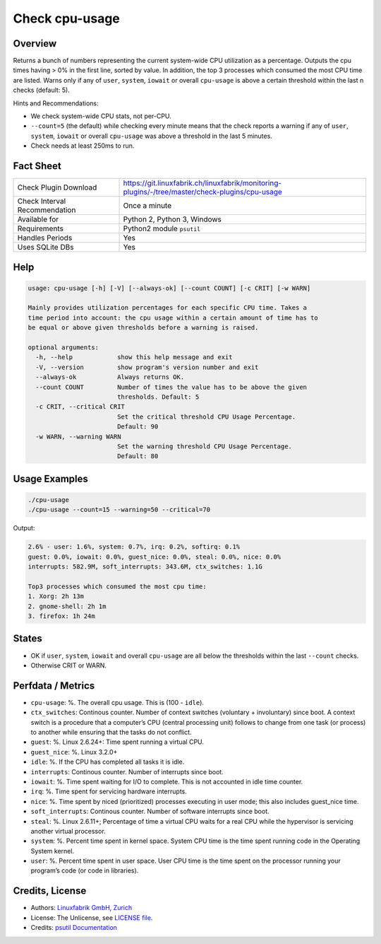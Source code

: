 Check cpu-usage
===============

Overview
--------

Returns a bunch of numbers representing the current system-wide CPU utilization as a percentage. Outputs the cpu times having > 0% in the first line, sorted by value. In addition, the top 3 processes which consumed the most CPU time are listed. Warns only if any of ``user``, ``system``, ``iowait`` or overall ``cpu-usage`` is above a certain threshold within the last n checks (default: 5).

Hints and Recommendations:

* We check system-wide CPU stats, not per-CPU.
* ``--count=5`` (the default) while checking every minute means that the check reports a warning if any of ``user``, ``system``, ``iowait`` or overall ``cpu-usage`` was above a threshold in the last 5 minutes.
* Check needs at least 250ms to run.


Fact Sheet
----------

.. csv-table::
    :widths: 30, 70
    
    "Check Plugin Download",                "https://git.linuxfabrik.ch/linuxfabrik/monitoring-plugins/-/tree/master/check-plugins/cpu-usage"
    "Check Interval Recommendation",        "Once a minute"
    "Available for",                        "Python 2, Python 3, Windows"
    "Requirements",                         "Python2 module ``psutil``"
    "Handles Periods",                      "Yes"
    "Uses SQLite DBs",                      "Yes"


Help
----

.. code-block:: text

    usage: cpu-usage [-h] [-V] [--always-ok] [--count COUNT] [-c CRIT] [-w WARN]

    Mainly provides utilization percentages for each specific CPU time. Takes a
    time period into account: the cpu usage within a certain amount of time has to
    be equal or above given thresholds before a warning is raised.

    optional arguments:
      -h, --help            show this help message and exit
      -V, --version         show program's version number and exit
      --always-ok           Always returns OK.
      --count COUNT         Number of times the value has to be above the given
                            thresholds. Default: 5
      -c CRIT, --critical CRIT
                            Set the critical threshold CPU Usage Percentage.
                            Default: 90
      -w WARN, --warning WARN
                            Set the warning threshold CPU Usage Percentage.
                            Default: 80


Usage Examples
--------------

.. code-block:: bash

    ./cpu-usage
    ./cpu-usage --count=15 --warning=50 --critical=70
    
Output:

.. code-block:: text

    2.6% - user: 1.6%, system: 0.7%, irq: 0.2%, softirq: 0.1%
    guest: 0.0%, iowait: 0.0%, guest_nice: 0.0%, steal: 0.0%, nice: 0.0%
    interrupts: 582.9M, soft_interrupts: 343.6M, ctx_switches: 1.1G

    Top3 processes which consumed the most cpu time:
    1. Xorg: 2h 13m
    2. gnome-shell: 2h 1m
    3. firefox: 1h 24m


States
------

* OK if ``user``, ``system``, ``iowait`` and overall ``cpu-usage`` are all below the thresholds within the last ``--count`` checks.
* Otherwise CRIT or WARN.


Perfdata / Metrics
------------------

* ``cpu-usage``: %. The overall cpu usage. This is (100 - ``idle``).
* ``ctx_switches``: Continous counter. Number of context switches (voluntary + involuntary) since boot. A context switch is a procedure that a computer’s CPU (central processing unit) follows to change from one task (or process) to another while ensuring that the tasks do not conflict.
* ``guest``: %. Linux 2.6.24+: Time spent running a virtual CPU.
* ``guest_nice``: %. Linux 3.2.0+
* ``idle``: %. If the CPU has completed all tasks it is idle.
* ``interrupts``: Continous counter. Number of interrupts since boot.
* ``iowait``: %. Time spent waiting for I/O to complete. This is not accounted in idle time counter.
* ``irq``: %. Time spent for servicing hardware interrupts.
* ``nice``: %. Time spent by niced (prioritized) processes executing in user mode; this also includes guest_nice time.
* ``soft_interrupts``: Continous counter. Number of software interrupts since boot.
* ``steal``: %. Linux 2.6.11+; Percentage of time a virtual CPU waits for a real CPU while the hypervisor is servicing another virtual processor.
* ``system``: %. Percent time spent in kernel space. System CPU time is the time spent running code in the Operating System kernel.
* ``user``: %. Percent time spent in user space. User CPU time is the time spent on the processor running your program’s code (or code in libraries).


Credits, License
----------------

* Authors: `Linuxfabrik GmbH, Zurich <https://www.linuxfabrik.ch>`_
* License: The Unlicense, see `LICENSE file <https://git.linuxfabrik.ch/linuxfabrik/monitoring-plugins/-/blob/master/LICENSE>`_.
* Credits: `psutil Documentation <https://psutil.readthedocs.io/en/latest/>`_
